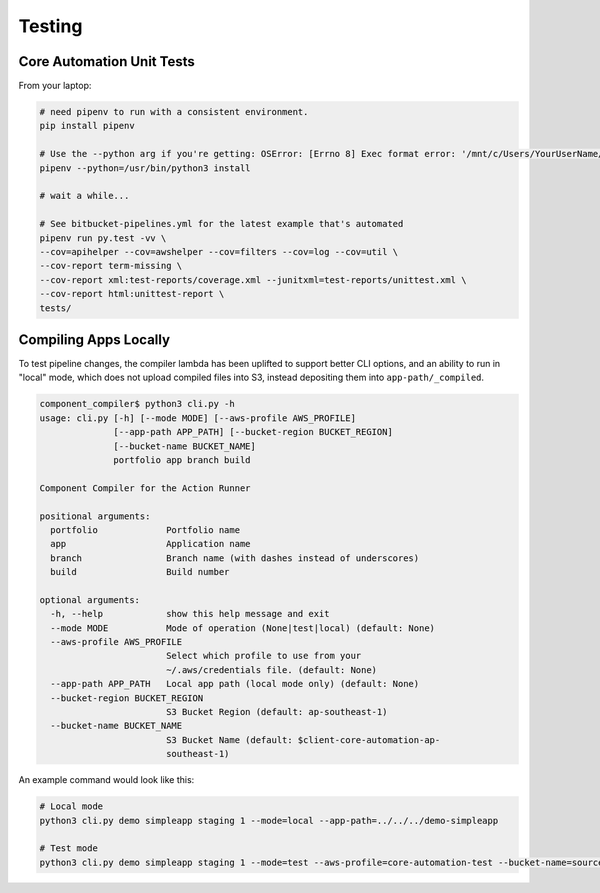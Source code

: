 =======
Testing
=======

.. todo::

	Write notes on how to test the pipe.


Core Automation Unit Tests
==========================

From your laptop:

.. code-block:: bash

	# need pipenv to run with a consistent environment.
	pip install pipenv

	# Use the --python arg if you're getting: OSError: [Errno 8] Exec format error: '/mnt/c/Users/YourUserName/AppData/Local/Microsoft/WindowsApps/python.exe'
	pipenv --python=/usr/bin/python3 install

	# wait a while...

	# See bitbucket-pipelines.yml for the latest example that's automated
	pipenv run py.test -vv \
	--cov=apihelper --cov=awshelper --cov=filters --cov=log --cov=util \
	--cov-report term-missing \
	--cov-report xml:test-reports/coverage.xml --junitxml=test-reports/unittest.xml \
	--cov-report html:unittest-report \
	tests/


Compiling Apps Locally
======================

To test pipeline changes, the compiler lambda has been uplifted to support better CLI options, and an ability to run in "local" mode, which does not upload compiled files into S3, instead depositing them into ``app-path/_compiled``.

.. code-block:: bash

	component_compiler$ python3 cli.py -h
	usage: cli.py [-h] [--mode MODE] [--aws-profile AWS_PROFILE]
	              [--app-path APP_PATH] [--bucket-region BUCKET_REGION]
	              [--bucket-name BUCKET_NAME]
	              portfolio app branch build

	Component Compiler for the Action Runner

	positional arguments:
	  portfolio             Portfolio name
	  app                   Application name
	  branch                Branch name (with dashes instead of underscores)
	  build                 Build number

	optional arguments:
	  -h, --help            show this help message and exit
	  --mode MODE           Mode of operation (None|test|local) (default: None)
	  --aws-profile AWS_PROFILE
	                        Select which profile to use from your
	                        ~/.aws/credentials file. (default: None)
	  --app-path APP_PATH   Local app path (local mode only) (default: None)
	  --bucket-region BUCKET_REGION
	                        S3 Bucket Region (default: ap-southeast-1)
	  --bucket-name BUCKET_NAME
	                        S3 Bucket Name (default: $client-core-automation-ap-
	                        southeast-1)


An example command would look like this:

.. code-block:: bash

	# Local mode
	python3 cli.py demo simpleapp staging 1 --mode=local --app-path=../../../demo-simpleapp

	# Test mode
	python3 cli.py demo simpleapp staging 1 --mode=test --aws-profile=core-automation-test --bucket-name=sourced-dev-island-core-automation-ap-southeast-1